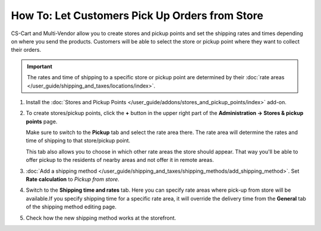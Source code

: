 ***********************************************
How To: Let Customers Pick Up Orders from Store
***********************************************

CS-Cart and Multi-Vendor allow you to create stores and pickup points and set the shipping rates and times depending on where you send the products. Customers will be able to select the store or pickup point where they want to collect their orders.

.. important::

    The rates and time of shipping to a specific store or pickup point are determined by their :doc:`rate areas </user_guide/shipping_and_taxes/locations/index>`.

#. Install the :doc:`Stores and Pickup Points </user_guide/addons/stores_and_pickup_points/index>` add-on.

#. To create stores/pickup points, click the **+** button in the upper right part of the **Administration → Stores & pickup points** page.

   Make sure to switch to the **Pickup** tab and select the rate area there. The rate area will determine the rates and time of shipping to that store/pickup point.

   This tab also allows you to choose in which other rate areas the store should appear. That way you'll be able to offer pickup to the residents of nearby areas and not offer it in remote areas.

   .. image:: img/pickup_point_settings.png
       :align: center
       :alt: Select all the rate areas where the pickup point is supposed to appear at checkout.

#. :doc:`Add a shipping method </user_guide/shipping_and_taxes/shipping_methods/add_shipping_method>`. Set **Rate calculation** to *Pickup from store*. 

#. Switch to the **Shipping time and rates** tab. Here you can specify rate areas where pick-up from store will be available.If you specify shipping time for a specific rate area, it will override the delivery time from the **General** tab of the shipping method editing page.

   .. image:: img/pickup_rates_and_time.png
       :align: center
       :alt: Shipping time and rates for "Pickup from store" shipping method.
	   
#. Check how the new shipping method works at the storefront.

.. meta::
   :description: Create a "Pick up from store" shipping method to let customers select a store or pick-up point where they want to collect orders.
